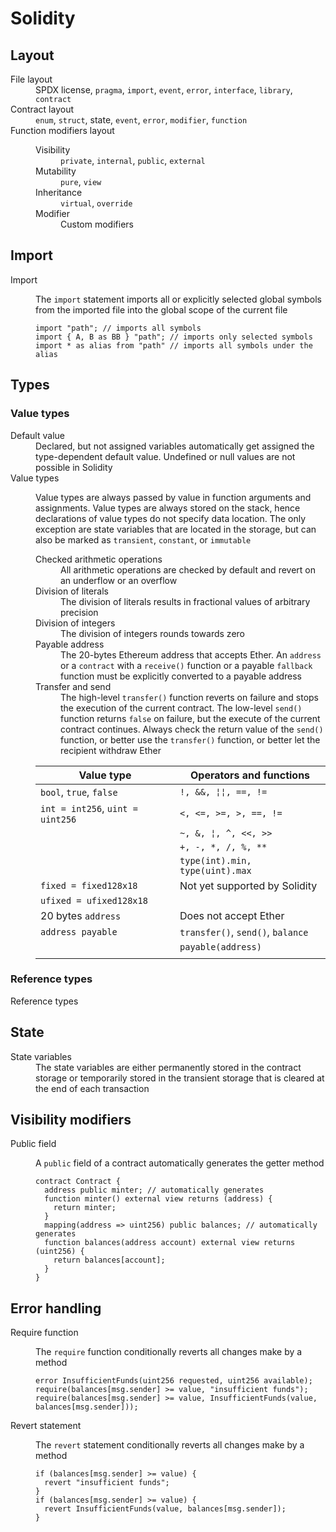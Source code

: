 * Solidity

** Layout

- File layout :: SPDX license, =pragma=, =import=, =event=, =error=, =interface=,
  =library=, =contract=
- Contract layout :: =enum=, =struct=, state, =event=, =error=, =modifier=,
  =function=
- Function modifiers layout ::
  - Visibility :: =private=, =internal=, =public=, =external=
  - Mutability :: =pure=, =view=
  - Inheritance :: =virtual=, =override=
  - Modifier :: Custom modifiers

** Import

- Import :: The =import= statement imports all or explicitly selected global
  symbols from the imported file into the global scope of the current file
  #+BEGIN_SRC solidity
import "path"; // imports all symbols
import { A, B as BB } "path"; // imports only selected symbols
import * as alias from "path" // imports all symbols under the alias
  #+END_SRC


** Types

*** Value types

- Default value :: Declared, but not assigned variables automatically get
  assigned the type-dependent default value. Undefined or null values are not
  possible in Solidity
- Value types :: Value types are always passed by value in function arguments
  and assignments. Value types are always stored on the stack, hence
  declarations of value types do not specify data location. The only exception
  are state variables that are located in the storage, but can also be marked as
  =transient=, =constant=, or =immutable=
  - Checked arithmetic operations :: All arithmetic operations are checked by
    default and revert on an underflow or an overflow
  - Division of literals :: The division of literals results in fractional
    values of arbitrary precision
  - Division of integers :: The division of integers rounds towards zero
  - Payable address :: The 20-bytes Ethereum address that accepts Ether. An
    =address= or a =contract= with a =receive()= function or a payable
    =fallback= function must be explicitly converted to a payable address
  - Transfer and send :: The high-level =transfer()= function reverts on failure
    and stops the execution of the current contract. The low-level =send()=
    function returns =false= on failure, but the execute of the current contract
    continues. Always check the return value of the =send()= function, or better
    use the =transfer()= function, or better let the recipient withdraw Ether
  | Value type                       | Operators and functions           |
  |----------------------------------+-----------------------------------|
  | =bool=, =true=, =false=          | ~!, &&, ¦¦, ==, !=~               |
  | ~int = int256~, ~uint = uint256~ | ~<, <=, >=, >, ==, !=~            |
  |                                  | =~, &, ¦, ^, <<, >>=              |
  |                                  | ~+, -, *, /, %, **~               |
  |                                  | ~type(int).min, type(uint).max~   |
  | ~fixed = fixed128x18~            | Not yet supported by Solidity     |
  | ~ufixed = ufixed128x18~          |                                   |
  | 20 bytes =address=               | Does not accept Ether             |
  | =address payable=                | =transfer()=, =send()=, =balance= |
  |                                  | =payable(address)=                |
  |                                  |                                   |

*** Reference types

- Reference types ::

** State

- State variables :: The state variables are either permanently stored in the
  contract storage or temporarily stored in the transient storage that is
  cleared at the end of each transaction

** Visibility modifiers

- Public field :: A =public= field of a contract automatically generates the
  getter method
  #+BEGIN_SRC solidity
contract Contract {
  address public minter; // automatically generates
  function minter() external view returns (address) {
    return minter;
  }
  mapping(address => uint256) public balances; // automatically generates
  function balances(address account) external view returns (uint256) {
    return balances[account];
  }
}
  #+END_SRC

** Error handling

- Require function :: The =require= function conditionally reverts all changes
  make by a method
  #+BEGIN_SRC solidity
error InsufficientFunds(uint256 requested, uint256 available);
require(balances[msg.sender] >= value, "insufficient funds");
require(balances[msg.sender] >= value, InsufficientFunds(value, balances[msg.sender]));
  #+END_SRC
- Revert statement :: The =revert= statement conditionally reverts all changes
  make by a method
  #+BEGIN_SRC solidity
if (balances[msg.sender] >= value) {
  revert "insufficient funds";
}
if (balances[msg.sender] >= value) {
  revert InsufficientFunds(value, balances[msg.sender]);
}
  #+END_SRC

